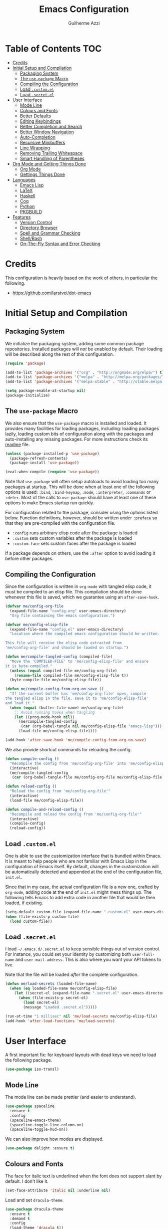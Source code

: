 #+TITLE: Emacs Configuration
#+AUTHOR: Guilherme Azzi

# Export all elisp snippets inside this file:
#+PROPERTY: header-args:emacs-lisp :tangle yes


* Table of Contents :TOC:
- [[#credits][Credits]]
- [[#initial-setup-and-compilation][Initial Setup and Compilation]]
  - [[#packaging-system][Packaging System]]
  - [[#the-use-package-macro][The =use-package= Macro]]
  - [[#compiling-the-configuration][Compiling the Configuration]]
  - [[#load-customel][Load =.custom.el=]]
  - [[#load-secretel][Load =.secret.el=]]
- [[#user-interface][User Interface]]
  - [[#mode-line][Mode Line]]
  - [[#colours-and-fonts][Colours and Fonts]]
  - [[#better-defaults][Better Defaults]]
  - [[#editing-keybindings][Editing Keybindings]]
  - [[#better-completion-and-search][Better Completion and Search]]
  - [[#better-window-navigation][Better Window Navigation]]
  - [[#auto-completion][Auto-Completion]]
  - [[#recursive-minibuffers][Recursive Minibuffers]]
  - [[#line-wrapping][Line Wrapping]]
  - [[#removing-trailing-whitespace][Removing Trailing Whitespace]]
  - [[#smart-handling-of-parentheses][Smart Handling of Parentheses]]
- [[#org-mode-and-getting-things-done][Org Mode and Getting Things Done]]
  - [[#org-mode][Org Mode]]
  - [[#gettings-things-done][Gettings Things Done]]
- [[#languages][Languages]]
  - [[#emacs-lisp][Emacs Lisp]]
  - [[#latex][LaTeX]]
  - [[#haskell][Haskell]]
  - [[#coq][Coq]]
  - [[#python][Python]]
  - [[#pkgbuild][PKGBUILD]]
- [[#features][Features]]
  - [[#version-control][Version Control]]
  - [[#directory-browser][Directory Browser]]
  - [[#spell-and-grammar-checking][Spell and Grammar Checking]]
  - [[#shellbash][Shell/Bash]]
  - [[#on-the-fly-syntax-and-error-checking][On-The-Fly Syntax and Error Checking]]

* Credits

This configuration is heavily based on the work of others, in particular the following.

  - [[https://github.com/larstvei/dot-emacs]]


* Initial Setup and Compilation
** Packaging System

We initialize the packaging system, adding some common package
repositories.  Installed packages will /not/ be enabled by default.
Their loading will be described along the rest of this configuration.

#+BEGIN_SRC emacs-lisp
  (require 'package)

  (add-to-list 'package-archives '("org" . "http://orgmode.org/elpa/") t)
  (add-to-list 'package-archives '("melpa" . "http://melpa.org/packages/") t)
  (add-to-list 'package-archives '("melpa-stable" . "http://stable.melpa.org/packages/") t)

  (setq package-enable-at-startup nil)
  (package-initialize)
#+END_SRC

** The =use-package= Macro

We also ensure that the =use-package= macro is installed and loaded.  It
provides many facilities for loading packages, including: loading packages
lazily, loading custom bits of configuration along with the packages and
auto-installing any missing packages.  For more instructions check its [[https://github.com/jwiegley/use-package/blob/master/README.md][readme]]
file.

#+BEGIN_SRC emacs-lisp
  (unless (package-installed-p 'use-package)
    (package-refresh-contents)
    (package-install 'use-package))

  (eval-when-compile (require 'use-package))
#+END_SRC

Note that =use-package= will often setup autoloads to avoid loading too many
packages at startup.  This will be done when at least one of the following
options is used: =:bind=, =:bind-keymap=, =:mode=, =:interpreter=, =:commands=
or =:defer=.  Most of the calls to =use-package= should have at least one of
these options to make Emacs startup run quickly.

For configuration related to the package, consider using the options listed
below.  Function definitions, however, should be written under =:preface= so
that they are pre-compiled with the configuration file.

  - =:config= runs arbitrary elisp code after the package is loaded
  - =:custom= sets custom variables after the package is loaded
  - =:custom-face= sets custom faces after the package is loaded

If a package depends on others, use the =:after= option to avoid loading it
before other packages.

** Compiling the Configuration

Since the configuration is written in =org-mode= with tangled elisp code, it
must be compiled to an elisp file.  This compilation should be done whenever
this file is saved, which we guarantee using an =after-save-hook=.

#+BEGIN_SRC emacs-lisp
  (defvar me/config-org-file
    (expand-file-name "config.org" user-emacs-directory)
    "Org file containing the emacs configuration.")

  (defvar me/config-elisp-file
    (expand-file-name "config.el" user-emacs-directory)
    "Location where the compiled emacs configuration should be written.

  This file will receive the elisp code extracted from
  'me/config-org-file' and should be loaded on startup.")

  (defun me/compile-tangled-config (compiled-file)
    "Move the 'COMPILED-FILE' to 'me/config-elisp-file' and ensure
  it is byte-compiled."
    (unless (equal compiled-file me/config-org-file)
      (rename-file compiled-file me/config-elisp-file t))
    (byte-compile-file me/config-elisp-file))

  (defun me/compile-config-from-org-on-save ()
    "If the current buffer has 'me/config-org-file' open, compile
  the tangled elisp in the file, save it to 'me/config-elisp-file'
  and load it."
    (when (equal (buffer-file-name) me/config-org-file)
      ;; Avoid running hooks when tangling
      (let ((prog-mode-hook nil))
        (me/compile-tangled-config
         (car (org-babel-tangle nil me/config-elisp-file "emacs-lisp")))
        (load-file me/config-elisp-file))))

  (add-hook 'after-save-hook 'me/compile-config-from-org-on-save)
#+END_SRC

We also provide shortcut commands for reloading the config.

#+BEGIN_SRC emacs-lisp
  (defun compile-config ()
    "Recompile the config from 'me/config-org-file' into 'me/config-elisp-file'"
    (interactive)
    (me/compile-tangled-config
     (car (org-babel-tangle-file me/config-org-file me/config-elisp-file "emacs-lisp"))))

  (defun reload-config ()
    "Reload the config from 'me/config-org-file'"
    (interactive)
    (load-file me/config-elisp-file))

  (defun compile-and-reload-config ()
    "Recompile and reload the config from 'me/config-org-file'"
    (interactive)
    (compile-config)
    (reload-config))
#+END_SRC

** Load =.custom.el=

One is able to use the customization interface that is bundled within Emacs.  It
is meant to help people who are not familiar with Emacs Lisp in the
configuration of Emacs itself.  By default, changes in the customization will be
automatically detected and appended at the end of the configuration file,
=init.el=.

Since that in my case, the actual configuration file is a new one, crafted by
=org-mode=, adding code at the end of =init.el= might mess things up.  The
following tells Emacs to add extra code in another file that would be then
loaded, if existing.

#+BEGIN_SRC emacs-lisp
  (setq-default custom-file (expand-file-name ".custom.el" user-emacs-directory))
  (when (file-exists-p custom-file)
    (load custom-file))
#+END_SRC

** Load =.secret.el=

I load =~/.emacs.d/.secret.el= to keep sensible things out of version control.
For instance, you could set your identity by customizing both =user-full-name=
and =user-mail-address=.  This is also where you want your API tokens to live.

Note that the file will be loaded /after/ the complete configuration.

#+BEGIN_SRC emacs-lisp
  (defun me/load-secrets (loaded-file-name)
    (when (eq loaded-file-name me/config-elisp-file)
      (let ((secret-el (expand-file-name ".secret.el" user-emacs-directory)))
        (when (file-exists-p secret-el)
          (load secret-el)
          (message "Loaded .secret.el")))))

  (run-at-time "1 millisec" nil 'me/load-secrets me/config-elisp-file)
  (add-hook 'after-load-functions 'me/load-secrets)
#+END_SRC


* User Interface

A first important fix: for keyboard layouts with dead keys we need to load the following package.

#+BEGIN_SRC emacs-lisp
  (use-package iso-transl)
#+END_SRC

** Mode Line

The mode line can be made prettier (and easier to understand).

#+BEGIN_SRC emacs-lisp
  (use-package spaceline
    :ensure t
    :config
    (spaceline-emacs-theme)
    (spaceline-toggle-line-column-on)
    (spaceline-toggle-hud-on))
#+END_SRC

We can also improve how modes are displayed.

#+BEGIN_SRC emacs-lisp
  (use-package delight :ensure t)
#+END_SRC

** Colours and Fonts

The face for italic text is underlined when the font does not support
slant by default.  I don't like it.

#+BEGIN_SRC emacs-lisp
  (set-face-attribute 'italic nil :underline nil)
#+END_SRC

Load and set =dracula-theme=.

#+BEGIN_SRC emacs-lisp
  (use-package dracula-theme
    :ensure t
    :demand t
    :config
    (load-theme 'dracula t))
#+END_SRC

When running with a GUI, use the Fira Code font.  In order to simulate
its ligatures, we use the [[https://github.com/tonsky/FiraCode/wiki/Emacs-instructions][following workaround]].

#+BEGIN_SRC emacs-lisp
  (when (window-system)
    (set-frame-font "Fira Code")

    (let ((alist '((33 . ".\\(?:\\(?:==\\|!!\\)\\|[!=]\\)")
                   (35 . ".\\(?:###\\|##\\|_(\\|[#(?[_{]\\)")
                   (36 . ".\\(?:>\\)")
                   (37 . ".\\(?:\\(?:%%\\)\\|%\\)")
                   (38 . ".\\(?:\\(?:&&\\)\\|&\\)")
                   (42 . ".\\(?:\\(?:\\*\\*/\\)\\|\\(?:\\*[*/]\\)\\|[*/>]\\)")
                   (43 . ".\\(?:\\(?:\\+\\+\\)\\|[+>]\\)")
                   (45 . ".\\(?:\\(?:-[>-]\\|<<\\|>>\\)\\|[<>}~-]\\)")
                   (46 . ".\\(?:\\(?:\\.[.<]\\)\\|[.=-]\\)")
                   (47 . ".\\(?:\\(?:\\*\\*\\|//\\|==\\)\\|[*/=>]\\)")
                   (48 . ".\\(?:x[a-zA-Z]\\)")
                   (58 . ".\\(?:::\\|[:=]\\)")
                   (59 . ".\\(?:;;\\|;\\)")
                   (60 . ".\\(?:\\(?:!--\\)\\|\\(?:~~\\|->\\|\\$>\\|\\*>\\|\\+>\\|--\\|<[<=-]\\|=[<=>]\\||>\\)\\|[*$+~/<=>|-]\\)")
                   (61 . ".\\(?:\\(?:/=\\|:=\\|<<\\|=[=>]\\|>>\\)\\|[<=>~]\\)")
                   (62 . ".\\(?:\\(?:=>\\|>[=>-]\\)\\|[=>-]\\)")
                   (63 . ".\\(?:\\(\\?\\?\\)\\|[:=?]\\)")
                   (91 . ".\\(?:]\\)")
                   (92 . ".\\(?:\\(?:\\\\\\\\\\)\\|\\\\\\)")
                   (94 . ".\\(?:=\\)")
                   (119 . ".\\(?:ww\\)")
                   (123 . ".\\(?:-\\)")
                   (124 . ".\\(?:\\(?:|[=|]\\)\\|[=>|]\\)")
                   (126 . ".\\(?:~>\\|~~\\|[>=@~-]\\)")
                   )
                 ))
      (dolist (char-regexp alist)
        (set-char-table-range composition-function-table (car char-regexp)
                              `([,(cdr char-regexp) 0 font-shape-gstring])))))
#+END_SRC

** Better Defaults

Some UI elements are rather invasive and require a mouse.

#+BEGIN_SRC emacs-lisp
  (when window-system
    (blink-cursor-mode 0)                           ; Disable the cursor blinking
    (menu-bar-mode 0)                               ; Disable the menu bar
    (tool-bar-mode 0))                              ; Disable the tool bar
#+END_SRC

Here are some options that I consider better defaults.

#+BEGIN_SRC emacs-lisp
  (setq-default
   auto-window-vscroll nil                          ; Lighten vertical scroll
   confirm-kill-emacs 'yes-or-no-p                  ; Confirm before exiting Emacs
   cursor-in-non-selected-windows t                 ; Hide the cursor in inactive windows
   delete-by-moving-to-trash t                      ; Delete files to trash
   display-time-default-load-average nil            ; Don't display load average
   display-time-format nil                          ; Don't display the time
   fill-column 80                                   ; Set width for automatic line breaks
   help-window-select t                             ; Focus new help windows when opened
   indent-tabs-mode nil                             ; Stop using tabs to indent
   inhibit-startup-screen t                         ; Disable start-up screen
   initial-scratch-message ""                       ; Empty the initial *scratch* buffer
   left-margin-width 1 right-margin-width 1         ; Add left and right margins
   recenter-positions '(5 top bottom)               ; Set re-centering positions
   scroll-conservatively most-positive-fixnum       ; Always scroll by one line
   scroll-margin 10                                 ; Add a margin when scrolling vertically
   select-enable-clipboard t                        ; Merge system's and Emacs' clipboard
   tab-width 4                                      ; Set width for tabs
   uniquify-buffer-name-style 'forward              ; Uniquify buffer names
   window-combination-resize t                      ; Resize windows proportionally
   x-stretch-cursor t)                              ; Stretch cursor to the glyph width
  (delete-selection-mode 1)                         ; Replace region when inserting text
  (display-time-mode 1)                             ; Enable time in the mode-line
  (fset 'yes-or-no-p 'y-or-n-p)                     ; Replace yes/no prompts with y/n
  (global-subword-mode 1)                           ; Iterate through CamelCase words
  (column-number-mode 1)                            ; Display column numbers in the status bar
#+END_SRC

Garbage-collect on focus-out, Emacs /should/ feel snappier.

#+BEGIN_SRC emacs-lisp
  (add-hook 'focus-out-hook #'garbage-collect)
#+END_SRC

** Editing Keybindings

I dislike the inconsistency between =C-w= in Emacs and bash.  Set =C-w= to
behave like bash, killing backward to the beginning of a word.  Also make =C-k=
kill the region, if active---otherwise the line is killed, as in the default
behaviour.  Note that some modes will have their own variants of =kill-line=
mapped to =C-k=, and those modes should call =me/bind-kill-region-or-line= in
their configuration.

#+BEGIN_SRC emacs-lisp
  (defmacro me/bind-kill-region-or-line (key-map kill-line kill-region)
    "Define and bind a function that kills the region, if active, or the line.
  The defined function will interactively call 'KILL-REGION' when
  the region is currently active, or 'KILL-LINE' otherwise.  It
  will also be bound to 'C-k' in the given 'KEY-MAP'."
    (let ((kill-region-or-line
           (intern (format "%s-or-%s" kill-region kill-line))))
      `(progn
         (defun ,kill-region-or-line ()
           ,(format
             "Kill the region if active, otherwise kill the current line.
  See also '%s' and '%s'."
             kill-region
             kill-line)
           (interactive)
           (if (region-active-p)
               (call-interactively ',kill-region)
             (call-interactively ',kill-line)))
         (define-key ,key-map (kbd "C-k") ',kill-region-or-line))))

  (global-set-key (kbd "C-w") 'backward-kill-word)
  (me/bind-kill-region-or-line global-map kill-line kill-region)
#+END_SRC

Undoing and redoing in Emacs is inconsistent with almost every other graphical
program.  Set =C-z= to undo and =C-S-z= to redo.  Also use the =undo-tree= mode
to have better handling of the undo history.

#+BEGIN_SRC emacs-lisp
  (use-package undo-tree
    :demand t
    :ensure t
    :delight undo-tree-mode nil
    :commands global-undo-tree-mode
    :bind
    (:map undo-tree-map
     ("C-_" . nil)
     ("C-/" . nil)
     ("C-?" . nil)
     ("M-_" . nil)
     ("C-z" . undo-tree-undo)
     ("C-S-z" . undo-tree-redo))
    :config
    (global-undo-tree-mode 1))
#+END_SRC

** Better Completion and Search

Having a good completion mechanism can make life a lot easier.  The [[https://oremacs.com/swiper][=ivy=]]
package provides such a mechanism, which we couple with the fuzzy matching
provided by =flx=.

#+BEGIN_QUOTE
[[https://github.com/abo-abo/swiper/blob/master/README.md#ivy][abo-abo]]

Ivy is a generic completion mechanism for Emacs. While it operates similarly to
other completion schemes such as icomplete-mode, Ivy aims to be more efficient,
smaller, simpler, and smoother to use yet highly customizable.
#+END_QUOTE

When running =ivy-mode=, pressing =<return>= will use the currently selected
candidate, while =C-<return>= will use the current input instead of the current
candidate.

#+BEGIN_SRC emacs-lisp
  (use-package flx :ensure t)

  (use-package ivy
    :ensure t
    :delight ivy-mode nil
    :commands ivy-mode ivy-resume ivy-immediate-done
    :config
    (ivy-mode 1)
    (setq ivy-count-format "(%d/%d) ")
    (setq ivy-re-builders-alist
          '((swiper . ivy--regex-plus)
            (t . ivy--regex-fuzzy)))
    :custom-face
    (ivy-minibuffer-match-face-2 ((t (:background "#777777" :weight bold))))
    (ivy-minibuffer-match-face-3 ((t (:background "#777777" :weight bold))))
    (ivy-minibuffer-match-face-4 ((t (:background "#777777" :weight bold))))
    :bind
    (("C-c C-r" . 'ivy-resume)
     :map ivy-minibuffer-map
     ("C-<return>" . 'ivy-immediate-done)))
#+END_SRC

The =counsel= package provides ivy-based alternatives to some commonly used
builtin functionality, and =swiper= an alternative search command.

#+BEGIN_SRC emacs-lisp
  (use-package counsel
    :ensure t
    :bind
    (("M-x" . 'counsel-M-x)
     ("C-x C-f" . 'counsel-find-file)
     ("C-x C-S-f" . 'counsel-recentf)
     ("<f1> f" . 'counsel-describe-function)
     ("<f1> v" . 'counsel-describe-variable)
     ("<f1> l" . 'counsel-find-library)
     ("<f2> i" . 'counsel-info-lookup-symbol)
     ("C-c u" . 'counsel-unicode-char)))

  (use-package swiper
    :ensure t
    :bind
    ("C-s" . 'swiper))
#+END_SRC

** Better Window Navigation

I like to navigate between windows with =C-x <arrow>=.

#+BEGIN_SRC emacs-lisp
  (global-set-key (kbd "C-x <left>") 'windmove-left)
  (global-set-key (kbd "C-x <right>") 'windmove-right)
  (global-set-key (kbd "C-x <down>") 'windmove-down)
  (global-set-key (kbd "C-x <up>") 'windmove-up)
#+END_SRC

I also disable the usual window navigation so I get used to arrows.

#+BEGIN_SRC emacs-lisp
  (global-set-key (kbd "C-x o") nil)
#+END_SRC

** Auto-Completion

Auto-completion at point.  Display a small pop-in containing the candidates.
Use fuzzy matching provided by the =flx= package.

#+BEGIN_QUOTE
Company is a text completion framework for Emacs. The name stands for "complete
anything". It uses pluggable back-ends and front-ends to retrieve and display
completion candidates.

[[http://company-mode.github.io/][Dmitry Gutov]]
#+END_QUOTE

#+BEGIN_SRC emacs-lisp
  (use-package company
    :ensure t
    :delight company-mode nil
    :commands global-company-mode
    :config
    (setq-default
     company-idle-delay .2
     company-minimum-prefix-length 1
     company-require-match nil
     company-tooltip-align-annotations t))

  (use-package company-flx
    :ensure t
    :after company flx
    :delight company-flx-mode nil
    :commands company-flx-mode)

  (global-company-mode 1)
  (company-flx-mode 1)
#+END_SRC

** Recursive Minibuffers

   It should be possible to invoke mini minibuffer-based commands from within
   the minibuffer, keeping a stack of minibuffers.

#+BEGIN_SRC emacs-lisp
  (setq enable-recursive-minibuffers t)
#+END_SRC

** Line Wrapping

When lines are too long, they will be soft-wrapped using =visual-line-mode=.
Since this mode ignores indentation, we use =adaptive-wrap= to correct it.

#+BEGIN_SRC emacs-lisp
  (use-package adaptive-wrap
    :ensure t
    :commands adaptive-wrap-prefix-mode
    :hook
    ('visual-line-mode . 'adaptive-wrap-prefix-mode))

  (global-visual-line-mode 1)
#+END_SRC
** Removing Trailing Whitespace

By default, trailing whitespace is removed whenever a file is saved.  This can
be avoided by setting the file-local variable
=delete-trailing-whitespace-on-save= to =nil=.

#+BEGIN_SRC emacs-lisp
  (defvar delete-trailing-whitespace-on-save t
    "When non-nil, trailing whitespace is deleted before saving the file.")

  (make-variable-buffer-local 'delete-trailing-whitespace-on-save)

  (defun me/delete-trailing-whitespace-before-save ()
    "Remove trailing whitespace if 'remove-trailing-whitespace-on-save' is non-nil."
    (when delete-trailing-whitespace-on-save
      (delete-trailing-whitespace)))

  (add-hook 'before-save-hook 'me/delete-trailing-whitespace-before-save)
#+END_SRC
** Smart Handling of Parentheses

The [[https://github.com/Fuco1/smartparens][=smartparens=]] package makes it easier to deal with parentheses and
delimiters in general.  It will automatically insert the matching pair (e.g.,
when you type ='('=, it will insert =')'=), wrap the region inside parentheses,
among others.  Use the command =sp-cheat-sheet= to see the available commands
with examples.

#+BEGIN_SRC emacs-lisp
  (use-package smartparens-config
    :ensure smartparens   ; The package name differs from the provided feature
    :commands smartparens-mode)
#+END_SRC

The automatic use of =smartparens= should be ensured by setting up hooks for the
appropriate modes, under the appropriate entry of the [[Languages][Languages section]].

The =expand-region= package allows the region to be expanded according to delimiters.

#+BEGIN_SRC emacs-lisp
    (use-package expand-region
      :ensure t
      :bind
      ("C-=" . er/expand-region))
#+END_SRC


* Org Mode and Getting Things Done
** Org Mode

#+BEGIN_QUOTE
Org mode is for keeping notes, maintaining TODO lists, planning projects, and
authoring documents with a fast and effective plain-text system.

[[http://orgmode.org/][Carsten Dominik]]
#+END_QUOTE

When setting up =org-mode=, we change a number of its settings.  First, we make
sure buffer names are surrounded by asterisks.  We also correct the binding of
=C-k= as prescribed in [[Editing Keybindings]].  Finally, set a few settings and
ensure [[Spell and Grammar Checking][spell checking]] is turned on.

Since the configuration of =org-mode= is complex and highly tied to my GTD
practices, we will not do all of it in here.  Instead, we define a macro
=org-config= which registers functions that will be called during configuration
of =org-mode=.

#+BEGIN_SRC emacs-lisp
  (use-package org
    :delight org-mode "Org"
    :defer nil
    :commands org-babel-tangle-file
    :preface
    (defun me/org-src-buffer-name (org-buffer-name language)
      "Construct the buffer name for a source editing buffer. See
  `org-src--construct-edit-buffer-name'."
      (format "*%s*" org-buffer-name))
    (defvar me/org-config-hook '()
      "Functions that will be called when loading and configuring org-mode.")
    (defvar me/org-configured nil)
    (defmacro config-org-mode (&rest body)
      "Register the given statements to be executed when loading/configuring org-mode."
      `(progn (if me/org-configured
                  (progn . ,body))
              (add-to-list 'me/org-config-hook (lambda () (progn . ,body)))))
    :config
    (advice-add 'org-src--construct-edit-buffer-name :override #'me/org-src-buffer-name)
    (setq org-agenda-custom-commands nil)
    (mapc (lambda (fn) (funcall fn)) me/org-config-hook)
    (setq me/org-configured t)
    (org-mode . (lambda () (me/bind-kill-region-or-line org-mode-map org-kill-line kill-region)))
    :custom
    (org-agenda-use-time-grid nil)     ; Simplify the look of agendas
    (org-log-done 'time)               ; Record completion time for tasks
    (org-log-reschedule 'note)         ; Record rescheduling with notes
    (org-log-into-drawer "LOGBOOK")    ; Write the log into a drawer
    (org-hide-leading-stars t)         ; Only show a single star for each org heading
    (org-return-follows-link t)        ; Use <return> to follow links
    (org-enforce-todo-dependencies t)  ; Make sure subtasks are completed before supertask
    (org-ellipsis " ⤵")                ; Use a prettier character for folded sections
    (org-habit-show-all-today t)       ; Always display full habit tracker
    (org-modules '(org-bibtex org-docview org-info org-habit)))
#+END_SRC

Display in the header-line the heading of the node at the top of the window.
This avoids confusion when there is some text at the top of the window, and its
heading wouldn't be visible.

#+BEGIN_SRC emacs-lisp
  (use-package org-sticky-header
    :ensure t
    :after org
    :config
    :custom
    (org-sticky-header-full-path 'full)
    (org-sticky-header-outline-path-separator " › ")
    (org-sticky-header-prefix "› ")
    (org-sticky-header-heading-star "")
    :hook
    (org-mode . org-sticky-header-mode))
#+END_SRC

Tired of having to manually update your tables of contents?  This package will
maintain a TOC at the first heading that has a =:TOC:= tag.

#+BEGIN_SRC emacs-lisp
  (use-package toc-org
    :ensure t
    :after org
    :hook
    (org-mode . toc-org-enable))
#+END_SRC

We can make =org-mode= prettier by showing actual bullets.

#+BEGIN_SRC emacs-lisp
  (use-package org-bullets
    :ensure t
    :after org
    :delight org-bullets-mode nil
    :hook
    (org-mode . org-bullets-mode))
#+END_SRC

We can enable richer control of dependencies between tasks.

#+BEGIN_SRC emacs-lisp
  (use-package org-edna
    :ensure t  :defer t
    :hook (org-mode . org-edna-load))
#+END_SRC


** Gettings Things Done

I am trying to adopt GTD, implemented using org-mode and following
some workflows suggested [[https://orgmode.org/worg/org-gtd-etc.html][online]].

There is a good tutorial of using =org-mode= in a GTD-like manner [[https://www.youtube.com/watch?v=R4QSTDco_w8&index=11&list=PLVtKhBrRV_ZkPnBtt_TD1Cs9PJlU0IIdE][on YouTube]].

*** File Structure

Most of the files related to GTD are kept in the directory =~/gtd=,
which includes the following.

 - =inbox.org= contains [[Capture][captured]] stuff to process later;
 - =projects.org= contains the current projects;
 - =someday.org= contains ideas and tasks for the future that should
   be periodically checked, but not all the time.
 - =tickler.org= contains entries that should be seen at a particular
   point in the future, recorded as a [[orgmode.org/manual/Timestamps.html][timestamp]].
 - =references= contains reference documents, to which projects should
   link using =org-store-link= from Dired buffers.
 - =*.org_archive= files contain done projects, tasks and other items
   that need no longer be reviewed.

#+BEGIN_SRC emacs-lisp
  (defvar me/gtd-directory "~/gtd"
    "Root directory where the GTD files are located")

  (defvar me/gtd-inbox-file (expand-file-name "inbox.org" me/gtd-directory)
    "Org file where new tasks and ideas are collected")

  (defvar me/gtd-projects-file (expand-file-name "projects.org" me/gtd-directory)
    "Org file where projects are listed and planned")

  (defvar me/gtd-someday-file (expand-file-name "someday.org" me/gtd-directory)
    "Org file for suspended ideas and tasks")

  (defvar me/gtd-tickler-file (expand-file-name "tickler.org" me/gtd-directory)
    "Org file where reminders are set for particular points in the future")
#+END_SRC


I also keep a separate projects file for my work at SESE.  Currently I use the
same inbox, tickler and someday/maybe file for work and personal stuff.

#+BEGIN_SRC emacs-lisp
  (defvar me/gtd-work-projects-file (expand-file-name "~/tubCloud/sese-projects.org"))
#+END_SRC

*** Steps
**** Capture

The first part of the GTD system is capturing /everything/---every
thought, task, idea---into an inbox to be later processed.  Adding a
new entry to the inbox should be super easy and frictionless, so there
is no incentive to avoid it, and it also doesn't interrupt the task at
hand.

In Emacs this we use the [[https://orgmode.org/manual/Capture.html][capture]] feature of =org-mode=, which can be
activated with =C-c c=, to add entries to =inbox.org=.  There may be
other inboxes in one's life: e-mail, messaging apps, a physical
inbox...

#+BEGIN_SRC emacs-lisp
  (setq org-default-notes-file (concat me/gtd-directory "/inbox.org"))
  (define-key global-map "\C-cc" 'org-capture)
#+END_SRC

You can add links to the captured entries with =C-c C-l=, which make it easier
to access related material.  If you are linking to something that was accessed
inside Emacs, you can use =C-c l= to copy a link to its location, then =C-c C-l=
to paste it.

#+BEGIN_SRC emacs-lisp
  (config-org-mode (global-set-key (kbd "C-c l") 'org-store-link))
#+END_SRC

In particular we set up some templates for easily adding a new task or
a new reminder for a particular point in the future.

#+BEGIN_SRC emacs-lisp
  (config-org-mode
   (setq org-capture-templates
         '(("t" "To-do [inbox]" entry
            (file+headline me/gtd-inbox-file "Tasks")
            "* TODO %i%?")
           ("n" "Note [inbox]" entry
            (file+headline me/gtd-inbox-file "Notes"))
           ("r" "Reminder" entry
            (file+headline me/gtd-ticker-file "Tickler")
            "* %i%? \n %U"))))
#+END_SRC

**** Clarify and Organize

Every inbox should be periodically checked.  The meaning of each entry
should be checked, and it should either be solved or moved to the
appropriate place, according to the standard GTD workflow:

[[https://upload.wikimedia.org/wikipedia/commons/thumb/1/1b/GTDcanonical.png/1280px-GTDcanonical.png]]

In order to easily move entries from the =inbox.org= to the
appropriate place, we can [[https://orgmode.org/manual/Refile-and-copy.html#Refile-and-copy][refile]] entries with =C-c C-w=.  Common
targets include any project, the tickler or the someday/maybe list.

#+BEGIN_SRC emacs-lisp
  (config-org-mode
   (setq org-refile-targets
         '((me/gtd-projects-file :maxlevel . 2)
           (me/gtd-work-projects-file :maxlevel . 2)
           (me/gtd-someday-file :maxlevel . 2)
           (me/gtd-tickler-file :maxlevel . 2))))
#+END_SRC

Tasks may be in one of the following states.
  - =NEXT=: incomplete and should be done in the near future
  - =TODO=: incomplete, but need not be done in the near future
  - =WAITING=: incomplete, but there's nothing to be done for now
  - =DONE=: completed succesfully
  - =CANCELLED=: no longer relevant

Changes to these states will often be logged, either with a timestamp and a note
(states with "@") or with just a timestamp (entries with "/!").

#+BEGIN_SRC emacs-lisp
  (config-org-mode
   (setq org-todo-keywords
         '((sequence
            "TODO(t!)"
            "NEXT(n!)"
            "WAITING(w@/!)"
            "|"
            "DONE(d@)"
            "CANCELLED(c@)"))))
#+END_SRC

When filing tasks and other notes, they can be annotated with tags,
which may denote a few different things.

 - Regular categories, like =:work:= or =:health:=
 - People involved in the task, like =:dad:= or =:sabine:=
 - GTD contexts starting with an =@=, such as =@home=, =@office=,
   =@phone=, =@email=, =@errands=, =@laptop=.

Tasks and notes can also [[orgmode.org/manual/Deadlines-and-scheduling.html][be scheduled or have deadlines]], including
repeating schedules and items.  You should avoid adding dates to
anything that isn't an appointment, a hard deadline or a tickler
entry.  The decision of what to do next should be taken based on the
current context and next tasks, not based on artificial scheduling
decisions made with possibly outdated information.

Tasks are usually grouped into projects.  Moreover, weekly goals can often be
defined.  These are signalled using tags, which should not be inherited.

#+BEGIN_SRC emacs-lisp
  (config-org-mode
   (if (not (boundp 'org-tags-exclude-from-inheritance))
       (setq org-tags-exclude-from-inheritance nil))
   (add-to-list 'org-tags-exclude-from-inheritance "PROJECT")
   (add-to-list 'org-tags-exclude-from-inheritance "FINISHED_PROJECT")
   (add-to-list 'org-tags-exclude-from-inheritance "WEEK_GOAL"))
#+END_SRC


**** Reflect

The lists should be reviewed frequently, which help keeps the big
picture of your life in your head.  Of course, reviewing every entry
of every list is quite time consuming, and shouldn't be done all the
time.  A good approach is reviewing all lists once a week---the
so-called weekly review.  When deciding what to do next, you should
first review your calendar/agenda to check appointments and deadlines,
then check the =NEXT= actions, filtered by your current context.

#+BEGIN_SRC emacs-lisp
  (config-org-mode
   (setq org-agenda-files
         (list
          me/gtd-projects-file
          me/gtd-work-projects-file
          me/gtd-inbox-file
          me/gtd-tickler-file)))
 #+END_SRC

For day-to-day use of the GTD system, you should use both [[https://orgmode.org/manual/Sparse-trees.html][sparse trees]]
and [[https://orgmode.org/manual/Agenda-views.html#Agenda-views][agenda views]].  Each Org document can be turned into a sparse tree
with =C-c /=, which will use some dispatcher to show little, selected
information about each item in the document.

In order to easily open the GTD files, we provide the following commands.

#+BEGIN_SRC emacs-lisp
  (defun open-gtd-inbox ()
    (interactive)
    (find-file me/gtd-inbox-file))

  (defun open-gtd-projects ()
    (interactive)
    (find-file me/gtd-projects-file))

  (defun open-gtd-work-projects ()
    (interactive)
    (find-file me/gtd-work-projects-file))

  (defun open-gtd-tickler ()
    (interactive)
    (find-file me/gtd-tickler-file))

  (defun open-gtd-someday ()
    (interactive)
    (find-file me/gtd-someday-file))
#+END_SRC

[[https://orgmode.org/manual/Agenda-views.html#Agenda-views][Agenda views]] provide a summarized overview of the calendar/agenda and
pending tasks from multiple files.  [[orgmode.org/worg/org-tutorials/org-custom-agenda-commands.html][Custom agenda commands]] can be
defined to, e.g., show only the next actions, filter them by context.

I use =C-c a= to access the agenda dispatcher, which then allows me to choose
among the many agenda views.

#+BEGIN_SRC emacs-lisp
  (config-org-mode (global-set-key (kbd "C-c a") 'org-agenda))
#+END_SRC

A custom agenda view available with =C-c a n= will display an agenda for the
current week as well as all next actions.

#+BEGIN_SRC emacs-lisp
  (config-org-mode
   (let ((next-actions-day
          '(tags-todo "+TODO=\"NEXT\"+PRIORITY=\"A\""
                      ((org-agenda-overriding-header "Most Important/Urgent Actions for Today"))))
         (next-actions-week
          '(tags-todo "+TODO=\"NEXT\"+PRIORITY=\"B\""
                      ((org-agenda-overriding-header "Next Actions for the Week"))))
         (next-actions-rest
          '(tags-todo "+TODO=\"NEXT\"-PRIORITY=\"A\"-PRIORITY=\"B\""
                      ((org-agenda-overriding-header "Next Actions"))))
         (goals-week
          '(tags "+WEEK_GOAL" ((org-agenda-overriding-header "Goals for the Week"))))
         (waiting-for
          '(todo "WAITING" ((org-agenda-overriding-header "Waiting For"))))
         (projects-unfinished
          '(tags "+PROJECT" ((org-agenda-overriding-header "Projects"))))
         (projects-finished
          '(tags "+FINISHED_PROJECT" ((org-agenda-overriding-header "Finished Projects")))))
     ; Remove previous versions of these commands
     (let ((case-fold-search nil))
       (setq org-agenda-custom-commands
             (seq-filter (lambda (comm) (not (string-match (car comm) "wnd"))) org-agenda-custom-commands)))
     (add-to-list 'org-agenda-custom-commands
                  `("n" "Next Actions"
                    ((agenda "" ((org-agenda-span 1)))
                     ,next-actions-day
                     ,next-actions-week
                     ,next-actions-rest)))
     (add-to-list 'org-agenda-custom-commands
                  `("d" "Daily Review"
                    ((agenda)
                     ,goals-week
                     ,next-actions-day
                     ,next-actions-week
                     ,next-actions-rest
                     ,waiting-for)))
     (add-to-list 'org-agenda-custom-commands
                  `("w" "Weekly Review"
                    ((agenda "" ((org-agenda-span 'week)))
                     ,goals-week
                     (stuck "")
                     ,projects-finished
                     ,projects-unfinished
                     ,waiting-for)))))
#+END_SRC

For weekly reviews it might also be useful to have a summary of what was done in
the last week.  This is available from =C-c a W=.

#+BEGIN_SRC emacs-lisp
  (config-org-mode
   (add-to-list 'org-agenda-custom-commands
                '("W" "Weekly review"
                  agenda ""
                  ((org-agenda-span 'week)
                   (org-agenda-start-with-log-mode 1)
                   (org-agenda-skip-function
                    '(org-agenda-skip-entry-if 'nottodo 'done))
                   ))))
#+END_SRC

It is often useful to see additional information about the entries of the
agenda, such as time estimates.  This can be accessed using the column view,
invoked with =C-c C-x C-c=.  The following block defines the columns shown in
the agenda view.

#+BEGIN_SRC emacs-lisp
  (config-org-mode
   (setq-default org-agenda-overriding-columns-format
                 "%CATEGORY %60ITEM %TODO %PRIORITY(PRI) %Effort{:} %CLOCKSUM(Time){:} %TAGS"))
#+END_SRC

**** Engage

Do stuff!  Complete the next actions!


* Languages
** Emacs Lisp

Lisp should use the [[Smart Handling of Parentheses][=smartparens-mode=]].

#+BEGIN_SRC emacs-lisp
  (add-hook 'elisp-mode 'smartparens-mode)
#+END_SRC

** LaTeX

Note that the =auctex= tool must be installed externally for this to work.  Some
options are modified, such as a compilation to PDF by default.  Since I often
split LaTeX projects into multiple files, I also force =TeX-mode= to always ask
for a master file by setting =TeX-master=.  I also add support for using a
=Makefile= to compile LaTeX projects.

#+BEGIN_SRC emacs-lisp
  (use-package tex
    :defer t
    :ensure auctex
    :config
    (setq TeX-auto-save t
          TeX-parse-self t
          TeX-PDF-mode t)
    (setq-default TeX-master nil)
    (add-to-list 'TeX-command-list
                 '("Make" "make" TeX-run-compile nil t)))
#+END_SRC

When using =LaTeX-mode=, we want to automatically turn on the following
features: [[Spell and Grammar Checking][spell checking]], [[Smart Handling of Parentheses][smart parentheses]] (use =C-q "= to insert regular
quotes) synchronisation of the point with the document viewer
(=TeX-source-correlate-mode=), easy insertion of mathematical symbols
(=LaTeX-math-mode=) and easier management of labels, references and citations
(=reftex-mode=).

Moreover, a compilation error overview should be available with =C-c C-o=.

#+BEGIN_SRC emacs-lisp
  (use-package latex
    :defer t
    :after tex
    :bind
    (:map LaTeX-mode-map
          ("C-c C-o" . TeX-error-overview))
    :config
    (use-package smartparens-latex :after smartparens)
    :hook
    ((LaTeX-mode . flyspell-mode)
     (LaTeX-mode . smartparens-mode)
     (LaTeX-mode . LaTeX-math-mode)
     (LaTeX-mode . TeX-source-correlate-mode)
     (LaTeX-mode . reftex-mode)))
#+END_SRC

We also enable auto-completion of bibtex keys using [[https://github.com/gbgar/company-bibtex][=company-bibtex=]].  Its
completion function is modified to allow for fuzzy matching, and to show more
readable annotations.

#+BEGIN_SRC emacs-lisp
  (use-package company-bibtex
    :ensure t
    :after latex company
    :functions company-grab company-begin-backend company-bibtex-candidates
    :commands me/enable-company-bibtex company-bibtex
    :config
    (defalias 'company-bibtex 'me/company-bibtex)
    :hook
    (LaTeX-mode . me/enable-company-bibtex)
    :preface
    (defun me/enable-company-bibtex ()
      (interactive)
      (add-to-list 'company-backends 'company-bibtex))
    (defun me/company-bibtex (command &optional arg &rest ignored)
      "`company-mode' completion backend for bibtex key completion.
  This backend activates for citation styles used by `pandoc-mode' (@),
  `latex-mode' (\cite{}), and `org-mode' (ebib:), and reads from a
  bibliography file or files specified in `company-bibtex-bibliography'.
  COMMAND, ARG, and IGNORED are used by `company-mode'."

      (interactive (list 'interactive))
      (cl-case command
        (interactive (company-begin-backend 'company-bibtex))
        (prefix (cond ((derived-mode-p 'latex-mode)
                       (company-grab (format "%s\\(%s,\\)*\\(%s\\)"
                                             company-bibtex-latex-citation-regex
                                             company-bibtex-key-regex
                                             company-bibtex-key-regex)
                                     2))
                      ((derived-mode-p 'org-mode)
                       (company-grab (format "%s\\(%s,\\)*\\(%s\\)"
                                             company-bibtex-org-citation-regex
                                             company-bibtex-key-regex
                                             company-bibtex-key-regex)
                                     2))
                      ((derived-mode-p 'markdown-mode)
                       (company-grab (format "%s\\(%s\\)"
                                             company-bibtex-pandoc-citation-regex
                                             company-bibtex-key-regex)
                                     1))
                      ))
        (candidates (company-bibtex-candidates arg))
        (annotation (me/company-bibtex-get-annotation arg))
        (meta (me/company-bibtex-get-metadata arg))
        (duplicates t)
        (no-cache t)))

    (defun me/company-bibtex-get-annotation (candidate)
      "Get annotation from CANDIDATE, which is its title."
      (let ((prefix-length 0))
        (format " | %s"
                (replace-regexp-in-string "{\\|}" ""
                                          (get-text-property prefix-length :title candidate)))))

    (defun me/company-bibtex-get-metadata (candidate)
      "Get metadata from CANDIDATE."
      (let ((prefix-length 0))
        (let ((title
               (get-text-property prefix-length :title candidate))
              (authors
               (replace-regexp-in-string "[[:space:]]*\n[[:space:]]*" " "
                                         (get-text-property prefix-length :author candidate))))
          (replace-regexp-in-string "{\\|}" ""
                                    (format "Title: %s\nAuthors: %s" title authors))))))
#+END_SRC

** Haskell

#+BEGIN_SRC emacs-lisp
    (use-package haskell-mode
      :ensure t
      :mode "\\.l?hs\\'"
      :hook
      (haskell-mode . smartparens-mode))

    (use-package hindent
      :ensure t
      :hook
      (haskell-mode . hindent-mode))
#+END_SRC

** Coq

Proof General is a great Emacs-based interface for coq

#+BEGIN_SRC emacs-lisp
  (use-package proof-general
    :ensure t
    :mode ("\\.v\\'" . coq-mode))
#+END_SRC

** Python

#+BEGIN_SRC elisp
  (use-package python-mode
    :ensure t
    :mode ("\\.py\\'" . python-mode))
#+END_SRC

** PKGBUILD

#+BEGIN_SRC emacs-lisp
  (use-package pkgbuild-mode
    :ensure t
    :mode ("^PKGBUILD$" . pkgbuild-mode))
#+END_SRC


* Features
** Version Control

[[https://magit.vc/][Magit]] provides git facilities directily withing Emacs.  It is honestly the best
git frontend I have ever used.

#+BEGIN_QUOTE
[[https://github.com/magit/magit][Jonas Bernoulli]]

Magit is an interface to the version control system [[https://git-scm.com/][Git]], implemented as an [[https://www.gnu.org/software/emacs][Emacs]]
package. Magit aspires to be a complete Git porcelain. While we cannot (yet)
claim that Magit wraps and improves upon each and every Git command, it is
complete enough to allow even experienced Git users to perform almost all of
their daily version control tasks directly from within Emacs. While many fine
Git clients exist, only Magit and Git itself deserve to be called porcelains.
[[https://magit.vc/about.html][(more)]]
#+END_QUOTE

The magit status buffer can be opened with =C-x g=.  Most of the functionality
of magit is available from there, as documented in the [[https://magit.vc/manual/magit.html#Getting-Started][magit manual]].  We also
ensure that =magit= does [[Better Completion and Search][better completion and search]] than the default.

#+BEGIN_SRC emacs-lisp
  (use-package magit
    :ensure t
    :bind
    ("C-x g" . 'magit-status)
    :config
    (setq magit-completing-read-function 'ivy-completing-read))
#+END_SRC
** Directory Browser

The Emacs directory browser =dired= usually opens far too many buffers.  We
avoid this by remapping =<return>= to /replace/ the current buffer when
following a link, and =C-<return>= to open a new buffer.

We also ensure that =dired= hides details by default and shows directories
before other files, besides a couple other settings.

#+BEGIN_SRC emacs-lisp
  (use-package dired
    :ensure nil
    :commands dired-find-file dired-find-alternate-file
    :bind
    (:map dired-mode-map
     ("<return>" . 'dired-find-alternate-file)
     ("C-<return>" . 'dired-find-file))
    :hook (dired-mode-hook . dired-hide-details-mode)
    :config
    (setq
     dired-auto-revert-buffer t                   ; Reload directories when changed
     dired-dwim-target t                          ; Intelligently guess targets for copy/rename
     dired-hide-details-hide-symlink-targets nil  ; Never hide symlink targets
     dired-listing-switches "-alh --group-directories-first"))
#+END_SRC
** Spell and Grammar Checking

Commands related to spell and grammar checking are prefixed with =C-S-l=.

The underlying spell checker is preferably Aspell, but alternatively Hunspell.
Note that Aspell personal dictionaries are stored in =~/.aspell.LANG.pws=, where
=LANG= is the two-letter code.  I use British English most of the time.

#+BEGIN_SRC emacs-lisp
  (use-package ispell
    :config
    (cond
     ((executable-find "aspell")
      (setq ispell-program-name "aspell"))
     ((executable-find "hunspell")
      (setq ispell-program-name "hunspell")))
    (setq ispell-dictionary "en_GB")
    :bind
    (("C-S-l b" . 'ispell-buffer)
     ("C-S-l d" . 'ispell-change-dictionary)
     ("C-S-l r" . 'ispell-region)
     ("C-S-l w" . 'ispell-word)))
#+END_SRC

The =flyspell-mode= will highlight misspelled words.  Then =C-S-l c= can be used
to correct them.

#+BEGIN_SRC emacs-lisp
  (use-package flyspell
    :ensure t
    :bind
    (:map flyspell-mode-map
          ("C-S-l c" . 'ispell-word))
    :hook (text-mode-hook . flyspell-mode))
#+END_SRC

** Shell/Bash

A bash shell can be run inside Emacs with the =ansi-term= command.  A shortcut
for opening a bash is =C-x t=.

#+BEGIN_SRC emacs-lisp
  (defun term-bash ()
    (interactive)
    (ansi-term "bash"))

  (global-set-key (kbd "C-x t") 'term-bash)
#+END_SRC
** On-The-Fly Syntax and Error Checking

We can use =flycheck= for running linters, compilers or similar tools
automatically, and highlighting any errors detected directly in the source code.

#+BEGIN_SRC emacs-lisp
  (use-package flycheck
    :ensure t
    :demand t
    :commands global-flycheck-mode
    :init (global-flycheck-mode))
#+END_SRC
